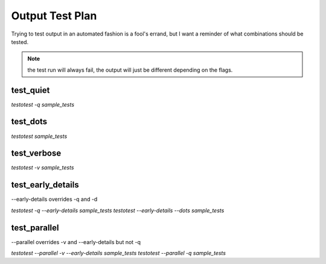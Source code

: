 Output Test Plan
----------------

Trying to test output in an automated fashion is a fool's errand, but I want a
reminder of what combinations should be tested.

.. note::
    the test run will always fail, the output will just be different depending on the flags.

test_quiet
==========

`testotest -q sample_tests`

test_dots
=========

`testotest sample_tests`

test_verbose
============

`testotest -v sample_tests`

test_early_details
==================

--early-details overrides -q and -d

`testotest -q --early-details sample_tests`
`testotest --early-details --dots sample_tests`

test_parallel
=============

--parallel overrides -v and --early-details but not -q

`testotest --parallel -v --early-details sample_tests`
`testotest --parallel -q sample_tests`
